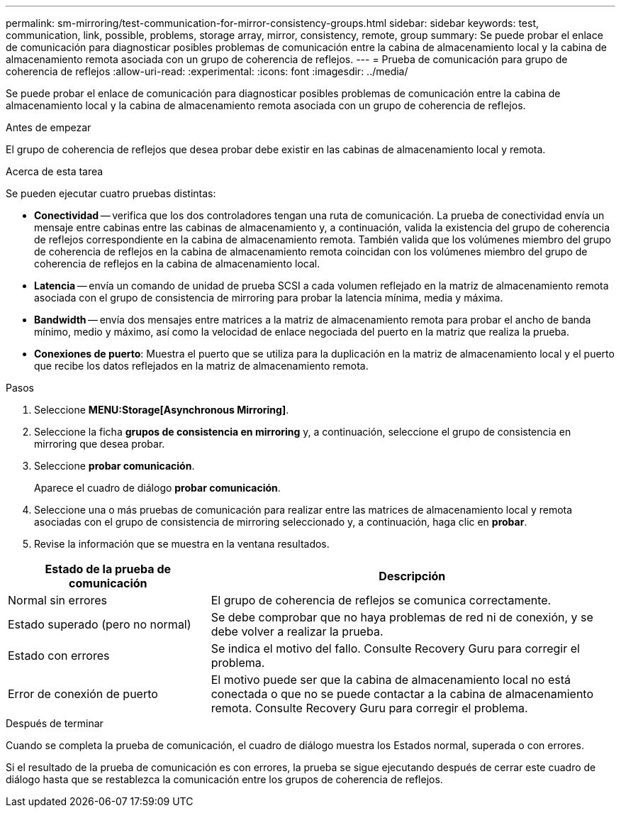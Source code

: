 ---
permalink: sm-mirroring/test-communication-for-mirror-consistency-groups.html 
sidebar: sidebar 
keywords: test, communication, link, possible, problems, storage array, mirror, consistency, remote, group 
summary: Se puede probar el enlace de comunicación para diagnosticar posibles problemas de comunicación entre la cabina de almacenamiento local y la cabina de almacenamiento remota asociada con un grupo de coherencia de reflejos. 
---
= Prueba de comunicación para grupo de coherencia de reflejos
:allow-uri-read: 
:experimental: 
:icons: font
:imagesdir: ../media/


[role="lead"]
Se puede probar el enlace de comunicación para diagnosticar posibles problemas de comunicación entre la cabina de almacenamiento local y la cabina de almacenamiento remota asociada con un grupo de coherencia de reflejos.

.Antes de empezar
El grupo de coherencia de reflejos que desea probar debe existir en las cabinas de almacenamiento local y remota.

.Acerca de esta tarea
Se pueden ejecutar cuatro pruebas distintas:

* *Conectividad* -- verifica que los dos controladores tengan una ruta de comunicación. La prueba de conectividad envía un mensaje entre cabinas entre las cabinas de almacenamiento y, a continuación, valida la existencia del grupo de coherencia de reflejos correspondiente en la cabina de almacenamiento remota. También valida que los volúmenes miembro del grupo de coherencia de reflejos en la cabina de almacenamiento remota coincidan con los volúmenes miembro del grupo de coherencia de reflejos en la cabina de almacenamiento local.
* *Latencia* -- envía un comando de unidad de prueba SCSI a cada volumen reflejado en la matriz de almacenamiento remota asociada con el grupo de consistencia de mirroring para probar la latencia mínima, media y máxima.
* *Bandwidth* -- envía dos mensajes entre matrices a la matriz de almacenamiento remota para probar el ancho de banda mínimo, medio y máximo, así como la velocidad de enlace negociada del puerto en la matriz que realiza la prueba.
* *Conexiones de puerto*: Muestra el puerto que se utiliza para la duplicación en la matriz de almacenamiento local y el puerto que recibe los datos reflejados en la matriz de almacenamiento remota.


.Pasos
. Seleccione *MENU:Storage[Asynchronous Mirroring]*.
. Seleccione la ficha *grupos de consistencia en mirroring* y, a continuación, seleccione el grupo de consistencia en mirroring que desea probar.
. Seleccione *probar comunicación*.
+
Aparece el cuadro de diálogo *probar comunicación*.

. Seleccione una o más pruebas de comunicación para realizar entre las matrices de almacenamiento local y remota asociadas con el grupo de consistencia de mirroring seleccionado y, a continuación, haga clic en *probar*.
. Revise la información que se muestra en la ventana resultados.


[cols="2a,4a"]
|===
| Estado de la prueba de comunicación | Descripción 


 a| 
Normal sin errores
 a| 
El grupo de coherencia de reflejos se comunica correctamente.



 a| 
Estado superado (pero no normal)
 a| 
Se debe comprobar que no haya problemas de red ni de conexión, y se debe volver a realizar la prueba.



 a| 
Estado con errores
 a| 
Se indica el motivo del fallo. Consulte Recovery Guru para corregir el problema.



 a| 
Error de conexión de puerto
 a| 
El motivo puede ser que la cabina de almacenamiento local no está conectada o que no se puede contactar a la cabina de almacenamiento remota. Consulte Recovery Guru para corregir el problema.

|===
.Después de terminar
Cuando se completa la prueba de comunicación, el cuadro de diálogo muestra los Estados normal, superada o con errores.

Si el resultado de la prueba de comunicación es con errores, la prueba se sigue ejecutando después de cerrar este cuadro de diálogo hasta que se restablezca la comunicación entre los grupos de coherencia de reflejos.
